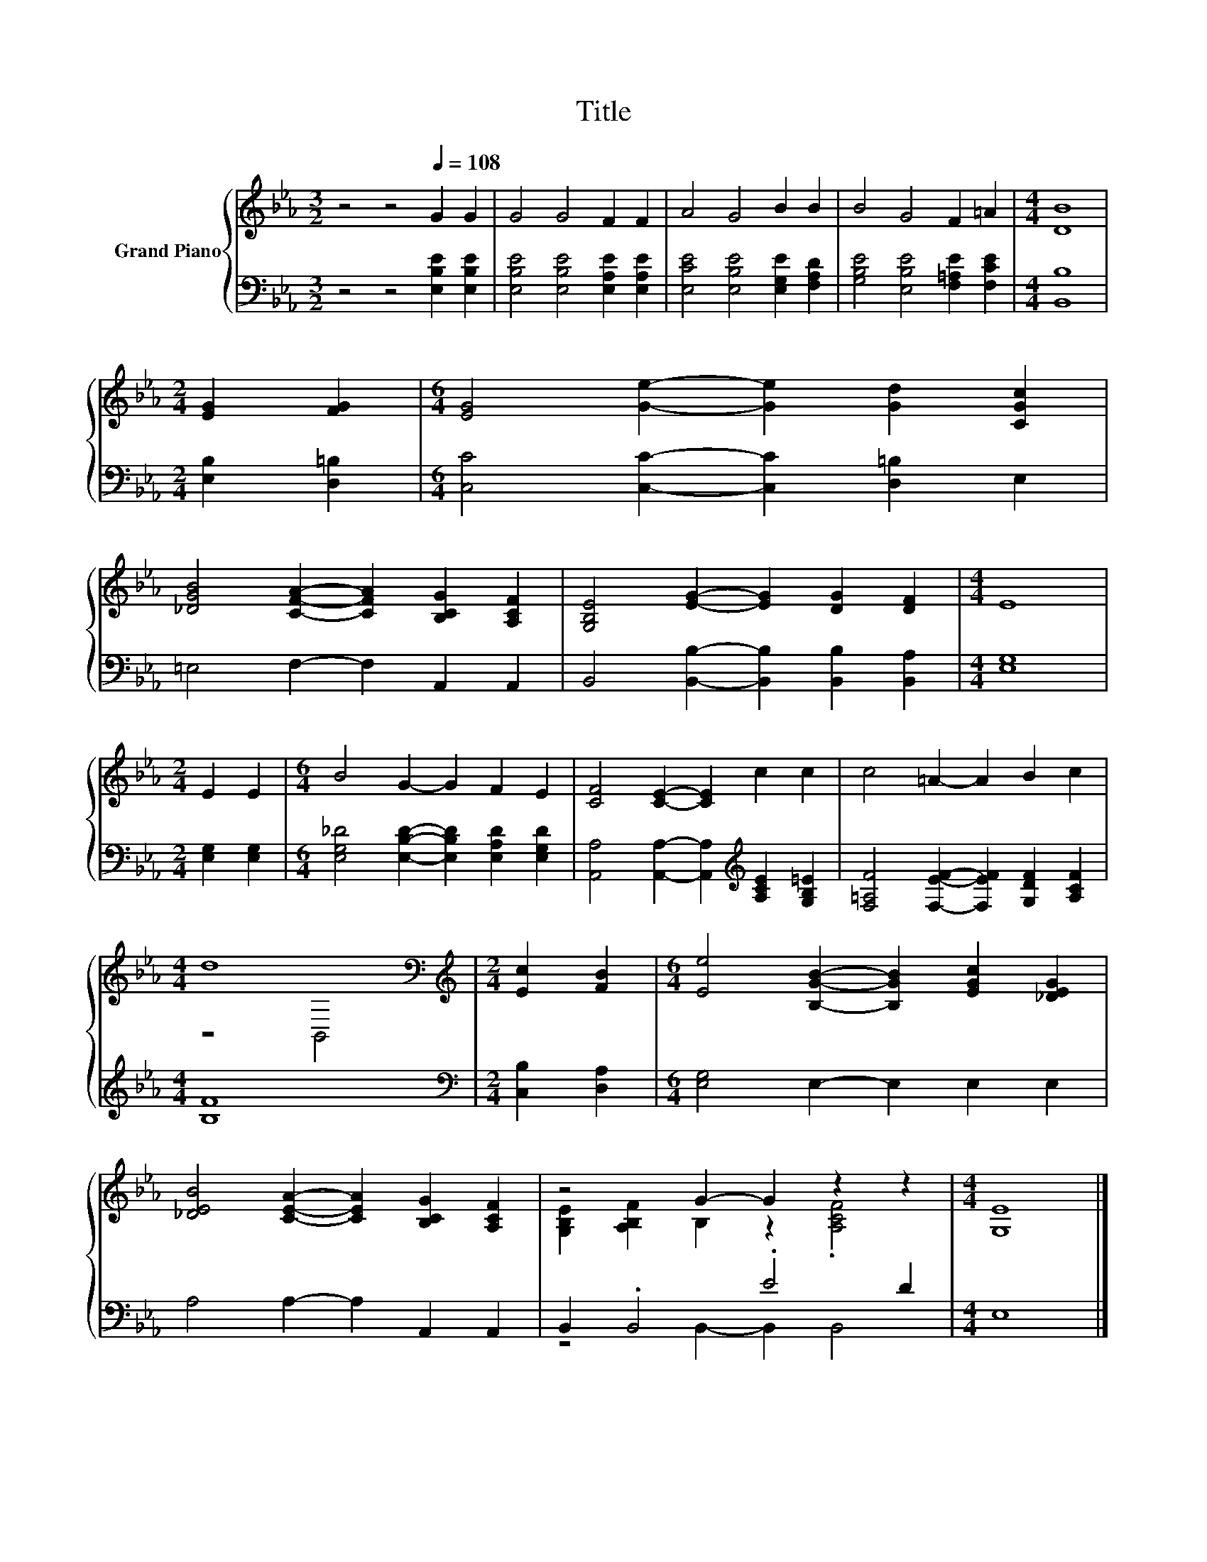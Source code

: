 X:1
T:Title
%%score { ( 1 3 ) | ( 2 4 ) }
L:1/8
M:3/2
K:Eb
V:1 treble nm="Grand Piano"
V:3 treble 
V:2 bass 
V:4 bass 
V:1
 z4 z4[Q:1/4=108] G2 G2 | G4 G4 F2 F2 | A4 G4 B2 B2 | B4 G4 F2 =A2 |[M:4/4] [DB]8 | %5
[M:2/4] [EG]2 [FG]2 |[M:6/4] [EG]4 [Ge]2- [Ge]2 [Gd]2 [CGc]2 | %7
 [_DGB]4 [CFA]2- [CFA]2 [B,CG]2 [A,CF]2 | [G,B,E]4 [EG]2- [EG]2 [DG]2 [DF]2 |[M:4/4] E8 | %10
[M:2/4] E2 E2 |[M:6/4] B4 G2- G2 F2 E2 | [CF]4 [CE]2- [CE]2 c2 c2 | c4 =A2- A2 B2 c2 | %14
[M:4/4] d8[K:bass] |[M:2/4][K:treble] [Ec]2 [FB]2 |[M:6/4] [Ee]4 [B,GB]2- [B,GB]2 [EGc]2 [_DEG]2 | %17
 [_DEB]4 [CEA]2- [CEA]2 [B,CG]2 [A,CF]2 | z4 G2- G2 z2 z2 |[M:4/4] [G,E]8 |] %20
V:2
 z4 z4 [E,B,E]2 [E,B,E]2 | [E,B,E]4 [E,B,E]4 [E,A,E]2 [E,A,E]2 | %2
 [E,CE]4 [E,B,E]4 [E,G,E]2 [F,A,D]2 | [G,B,E]4 [E,B,E]4 [F,=A,E]2 [F,CE]2 |[M:4/4] [B,,B,]8 | %5
[M:2/4] [E,B,]2 [D,=B,]2 |[M:6/4] [C,C]4 [C,C]2- [C,C]2 [D,=B,]2 E,2 | =E,4 F,2- F,2 A,,2 A,,2 | %8
 B,,4 [B,,B,]2- [B,,B,]2 [B,,B,]2 [B,,A,]2 |[M:4/4] [E,G,]8 |[M:2/4] [E,G,]2 [E,G,]2 | %11
[M:6/4] [E,G,_D]4 [E,B,D]2- [E,B,D]2 [E,A,D]2 [E,G,D]2 | %12
 [A,,A,]4 [A,,A,]2- [A,,A,]2[K:treble] [A,CE]2 [G,B,=E]2 | %13
 [F,=A,F]4 [F,EF]2- [F,EF]2 [G,DF]2 [A,CF]2 |[M:4/4] [B,F]8 |[M:2/4][K:bass] [C,B,]2 [D,A,]2 | %16
[M:6/4] [E,G,]4 E,2- E,2 E,2 E,2 | A,4 A,2- A,2 A,,2 A,,2 | B,,2 .B,,4 .E4 D2 |[M:4/4] E,8 |] %20
V:3
 x12 | x12 | x12 | x12 |[M:4/4] x8 |[M:2/4] x4 |[M:6/4] x12 | x12 | x12 |[M:4/4] x8 |[M:2/4] x4 | %11
[M:6/4] x12 | x12 | x12 |[M:4/4] z4[K:bass] B,,4 |[M:2/4][K:treble] x4 |[M:6/4] x12 | x12 | %18
 [G,B,E]2 [A,B,F]2 B,2 z2 .[A,CF]4 |[M:4/4] x8 |] %20
V:4
 x12 | x12 | x12 | x12 |[M:4/4] x8 |[M:2/4] x4 |[M:6/4] x12 | x12 | x12 |[M:4/4] x8 |[M:2/4] x4 | %11
[M:6/4] x12 | x8[K:treble] x4 | x12 |[M:4/4] x8 |[M:2/4][K:bass] x4 |[M:6/4] x12 | x12 | %18
 z4 B,,2- B,,2 B,,4 |[M:4/4] x8 |] %20

